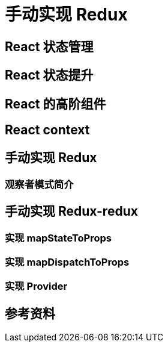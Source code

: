 = 手动实现 Redux

== React 状态管理
== React 状态提升
== React 的高阶组件
== React context
== 手动实现 Redux
=== 观察者模式简介
== 手动实现 Redux-redux
=== 实现 mapStateToProps
=== 实现 mapDispatchToProps
=== 实现 Provider

== 参考资料
